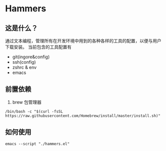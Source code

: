 * Hammers
** 这是什么？
通过文本编程，管理所有在开发环境中用到的各种各样的工具的配置，以便与用户下载安装。
当前包含的工具配置有

- git(ingore&config)
- ssh(config)
- zshrc & env
- emacs

** 前置依赖
1. brew 包管理器
#+BEGIN_SRC shell :eval never :exports code
/bin/bash -c "$(curl -fsSL https://raw.githubusercontent.com/Homebrew/install/master/install.sh)"
#+END_SRC

** 如何使用
#+BEGIN_SRC shell
  emacs --script "./hammers.el"
#+END_SRC
